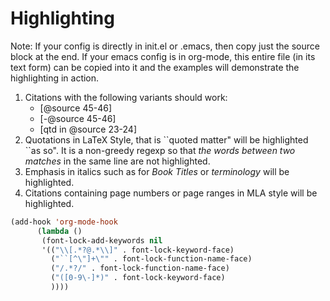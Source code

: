 * Highlighting

Note: 
If your config is directly in init.el or .emacs, then copy just the source block at the end. 
If your emacs config is in org-mode, this entire file (in its text form) can be copied into it and the examples 
will demonstrate the highlighting in action.


1. Citations with the following variants should work:
   - [@source 45-46]
   - [-@source 45-46]
   - [qtd in @source 23-24]
2. Quotations in LaTeX Style, that is ``quoted matter" will be highlighted ``as so". It is a non-greedy regexp so that /the words between two matches/ in the same line are not highlighted.
3. Emphasis in italics such as for /Book Titles/ or /terminology/ will be highlighted.
4. Citations containing page numbers or page ranges in MLA style will be highlighted.
#+BEGIN_SRC emacs-lisp 
(add-hook 'org-mode-hook
      (lambda ()
       (font-lock-add-keywords nil 
       '(("\\[.*?@.*\\]" . font-lock-keyword-face)
         ("``[^\"]+\"" . font-lock-function-name-face)
         ("/.*?/" . font-lock-function-name-face)
         ("([0-9\-]*)" . font-lock-keyword-face)
         ))))
#+END_SRC
